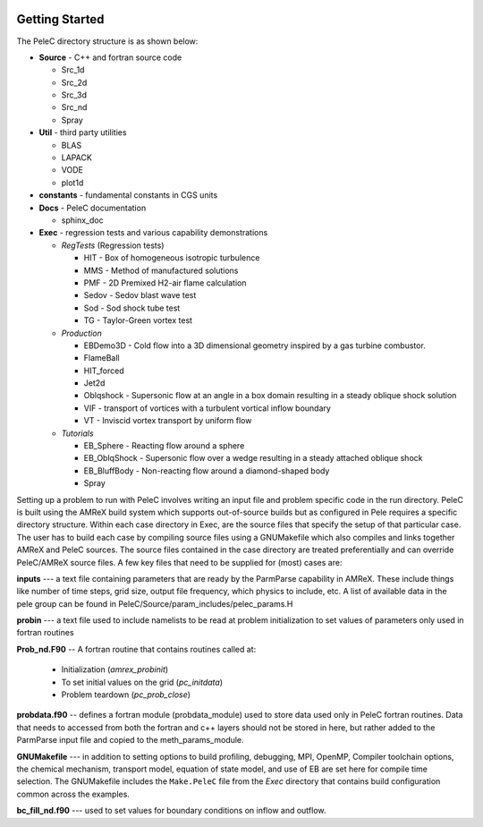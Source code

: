  .. role:: cpp(code)
    :language: c++
 
 .. role:: fortran(code)
    :language: fortran

.. _GettingStarted:

Getting Started
===============

The PeleC directory structure is as shown below:

* **Source** - C++ and fortran source code

  * Src_1d                      
  * Src_2d                      
  * Src_3d                      
  * Src_nd                      
  * Spray                       

* **Util** - third party utilities

  * BLAS                    
  * LAPACK                  
  * VODE                    
  * plot1d                

* **constants** - fundamental constants in CGS units


* **Docs**   - PeleC documentation 

  * sphinx_doc

* **Exec** - regression tests and various capability demonstrations
  
  * *RegTests* (Regression tests)

    * HIT   - Box of homogeneous isotropic turbulence
    * MMS   - Method of manufactured solutions
    * PMF   - 2D Premixed H2-air flame calculation 
    * Sedov - Sedov blast wave test
    * Sod   - Sod shock tube test
    * TG    - Taylor-Green vortex test

  * *Production*

    * EBDemo3D - Cold flow into a 3D dimensional geometry inspired by a gas turbine combustor.    
    * FlameBall  
    * HIT_forced
    * Jet2d
    * Oblqshock - Supersonic flow at an angle in a box domain resulting in a steady oblique shock solution
    * VIF - transport of vortices with a turbulent vortical inflow boundary
    * VT - Inviscid vortex transport by uniform flow
  
  * *Tutorials*

    * EB_Sphere - Reacting flow around a sphere
    * EB_OblqShock - Supersonic flow over a wedge resulting in a steady attached oblique shock
    * EB_BluffBody -  Non-reacting flow around a diamond-shaped body
    * Spray


Setting up a problem to run with PeleC involves writing an input file and problem specific code in the run directory. 
PeleC is built using the AMReX build system which supports out-of-source builds but as configured in Pele requires a specific directory structure. 
Within each case directory in Exec, are the source files that specify the setup of that particular case. 
The user has to build each case by compiling source files using a GNUMakefile which also compiles and links together AMReX and PeleC sources.
The source files contained in the case directory are treated preferentially and can override PeleC/AMReX source files.  
A few key files that need to be supplied for (most) cases are:

**inputs** --- a text file containing parameters that are ready by the ParmParse capability in AMReX. These include things like number of time steps, grid size, output file frequency, which physics to include, etc. 
A list of available data in the pele group can be found in PeleC/Source/param_includes/pelec_params.H

**probin** --- a text file used to include namelists to be read at problem initialization to set values of parameters only used in fortran routines

**Prob_nd.F90** -- A fortran routine that contains routines called at:

  * Initialization (`amrex_probinit`) 
  * To set initial values on the grid (`pc_initdata`)
  * Problem teardown (`pc_prob_close`)

**probdata.f90** -- defines a fortran module (probdata_module) used to store data used only in PeleC fortran routines. Data that needs to accessed from both the 
fortran and c++ layers should not be stored in here, but rather added to the ParmParse input file and copied to the meth_params_module. 

**GNUMakefile** --- in addition to setting options to build profiling, debugging, MPI, OpenMP, Compiler toolchain options, the chemical mechanism, transport model, equation of state model, 
and use of EB are set here for compile time selection. The GNUMakefile includes the ``Make.PeleC`` file from the `Exec` directory that contains build configuration common across the examples. 

**bc_fill_nd.f90** --- used to set values for boundary conditions on inflow and outflow. 
